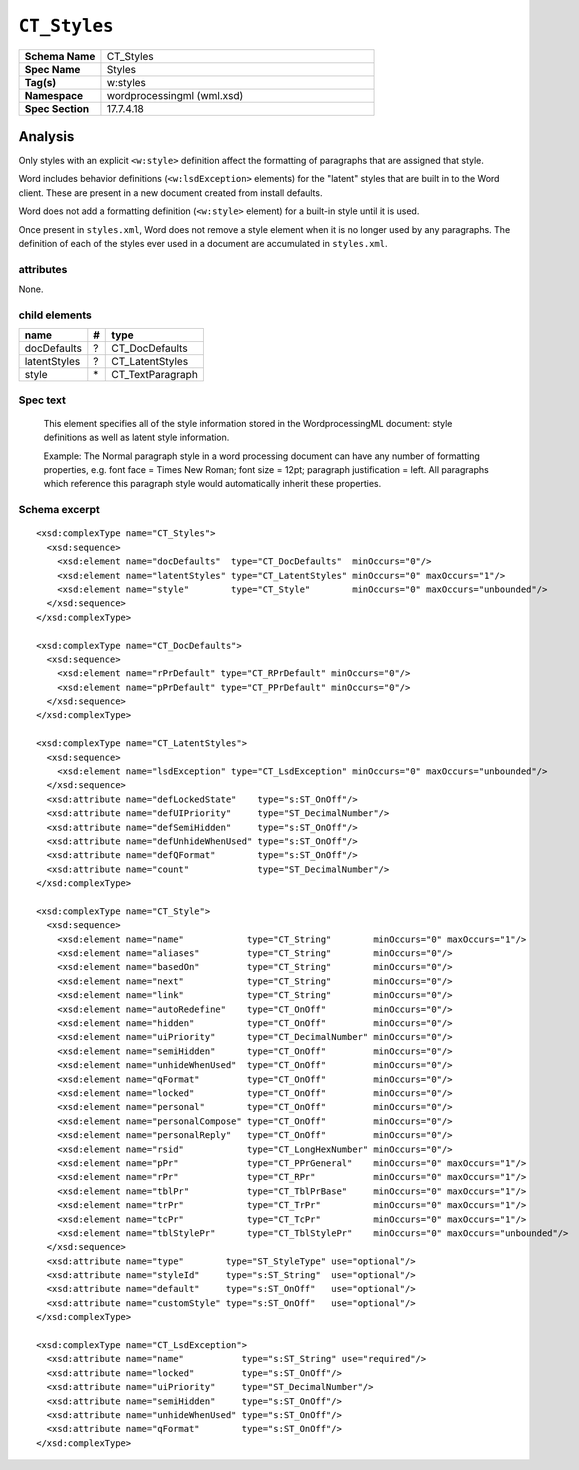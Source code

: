 #############
``CT_Styles``
#############

.. highlight:: xml

.. csv-table::
   :header-rows: 0
   :stub-columns: 1
   :widths: 15, 50

   Schema Name,  CT_Styles
   Spec Name,    Styles
   Tag(s),       w:styles
   Namespace,    wordprocessingml (wml.xsd)
   Spec Section, 17.7.4.18


Analysis
========

Only styles with an explicit ``<w:style>`` definition affect the formatting
of paragraphs that are assigned that style.

Word includes behavior definitions (``<w:lsdException>`` elements) for the
"latent" styles that are built in to the Word client. These are present in a
new document created from install defaults.

Word does not add a formatting definition (``<w:style>`` element) for a
built-in style until it is used.

Once present in ``styles.xml``, Word does not remove a style element when it
is no longer used by any paragraphs. The definition of each of the styles
ever used in a document are accumulated in ``styles.xml``.


attributes
^^^^^^^^^^

None.


child elements
^^^^^^^^^^^^^^

============  ====  ================
name            #   type
============  ====  ================
docDefaults     ?   CT_DocDefaults
latentStyles    ?   CT_LatentStyles
style          \*   CT_TextParagraph
============  ====  ================


Spec text
^^^^^^^^^

   This element specifies all of the style information stored in the
   WordprocessingML document: style definitions as well as latent style
   information.

   Example: The Normal paragraph style in a word processing document can have
   any number of formatting properties, e.g. font face = Times New Roman; font
   size = 12pt; paragraph justification = left. All paragraphs which reference
   this paragraph style would automatically inherit these properties.


Schema excerpt
^^^^^^^^^^^^^^

::

  <xsd:complexType name="CT_Styles">
    <xsd:sequence>
      <xsd:element name="docDefaults"  type="CT_DocDefaults"  minOccurs="0"/>
      <xsd:element name="latentStyles" type="CT_LatentStyles" minOccurs="0" maxOccurs="1"/>
      <xsd:element name="style"        type="CT_Style"        minOccurs="0" maxOccurs="unbounded"/>
    </xsd:sequence>
  </xsd:complexType>

  <xsd:complexType name="CT_DocDefaults">
    <xsd:sequence>
      <xsd:element name="rPrDefault" type="CT_RPrDefault" minOccurs="0"/>
      <xsd:element name="pPrDefault" type="CT_PPrDefault" minOccurs="0"/>
    </xsd:sequence>
  </xsd:complexType>

  <xsd:complexType name="CT_LatentStyles">
    <xsd:sequence>
      <xsd:element name="lsdException" type="CT_LsdException" minOccurs="0" maxOccurs="unbounded"/>
    </xsd:sequence>
    <xsd:attribute name="defLockedState"    type="s:ST_OnOff"/>
    <xsd:attribute name="defUIPriority"     type="ST_DecimalNumber"/>
    <xsd:attribute name="defSemiHidden"     type="s:ST_OnOff"/>
    <xsd:attribute name="defUnhideWhenUsed" type="s:ST_OnOff"/>
    <xsd:attribute name="defQFormat"        type="s:ST_OnOff"/>
    <xsd:attribute name="count"             type="ST_DecimalNumber"/>
  </xsd:complexType>

  <xsd:complexType name="CT_Style">
    <xsd:sequence>
      <xsd:element name="name"            type="CT_String"        minOccurs="0" maxOccurs="1"/>
      <xsd:element name="aliases"         type="CT_String"        minOccurs="0"/>
      <xsd:element name="basedOn"         type="CT_String"        minOccurs="0"/>
      <xsd:element name="next"            type="CT_String"        minOccurs="0"/>
      <xsd:element name="link"            type="CT_String"        minOccurs="0"/>
      <xsd:element name="autoRedefine"    type="CT_OnOff"         minOccurs="0"/>
      <xsd:element name="hidden"          type="CT_OnOff"         minOccurs="0"/>
      <xsd:element name="uiPriority"      type="CT_DecimalNumber" minOccurs="0"/>
      <xsd:element name="semiHidden"      type="CT_OnOff"         minOccurs="0"/>
      <xsd:element name="unhideWhenUsed"  type="CT_OnOff"         minOccurs="0"/>
      <xsd:element name="qFormat"         type="CT_OnOff"         minOccurs="0"/>
      <xsd:element name="locked"          type="CT_OnOff"         minOccurs="0"/>
      <xsd:element name="personal"        type="CT_OnOff"         minOccurs="0"/>
      <xsd:element name="personalCompose" type="CT_OnOff"         minOccurs="0"/>
      <xsd:element name="personalReply"   type="CT_OnOff"         minOccurs="0"/>
      <xsd:element name="rsid"            type="CT_LongHexNumber" minOccurs="0"/>
      <xsd:element name="pPr"             type="CT_PPrGeneral"    minOccurs="0" maxOccurs="1"/>
      <xsd:element name="rPr"             type="CT_RPr"           minOccurs="0" maxOccurs="1"/>
      <xsd:element name="tblPr"           type="CT_TblPrBase"     minOccurs="0" maxOccurs="1"/>
      <xsd:element name="trPr"            type="CT_TrPr"          minOccurs="0" maxOccurs="1"/>
      <xsd:element name="tcPr"            type="CT_TcPr"          minOccurs="0" maxOccurs="1"/>
      <xsd:element name="tblStylePr"      type="CT_TblStylePr"    minOccurs="0" maxOccurs="unbounded"/>
    </xsd:sequence>
    <xsd:attribute name="type"        type="ST_StyleType" use="optional"/>
    <xsd:attribute name="styleId"     type="s:ST_String"  use="optional"/>
    <xsd:attribute name="default"     type="s:ST_OnOff"   use="optional"/>
    <xsd:attribute name="customStyle" type="s:ST_OnOff"   use="optional"/>
  </xsd:complexType>

  <xsd:complexType name="CT_LsdException">
    <xsd:attribute name="name"           type="s:ST_String" use="required"/>
    <xsd:attribute name="locked"         type="s:ST_OnOff"/>
    <xsd:attribute name="uiPriority"     type="ST_DecimalNumber"/>
    <xsd:attribute name="semiHidden"     type="s:ST_OnOff"/>
    <xsd:attribute name="unhideWhenUsed" type="s:ST_OnOff"/>
    <xsd:attribute name="qFormat"        type="s:ST_OnOff"/>
  </xsd:complexType>
